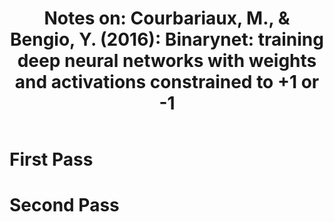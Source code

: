 #+TITLE: Notes on: Courbariaux, M., & Bengio, Y. (2016): Binarynet: training deep neural networks with weights and activations constrained to +1 or -1

* First Pass

* Second Pass
